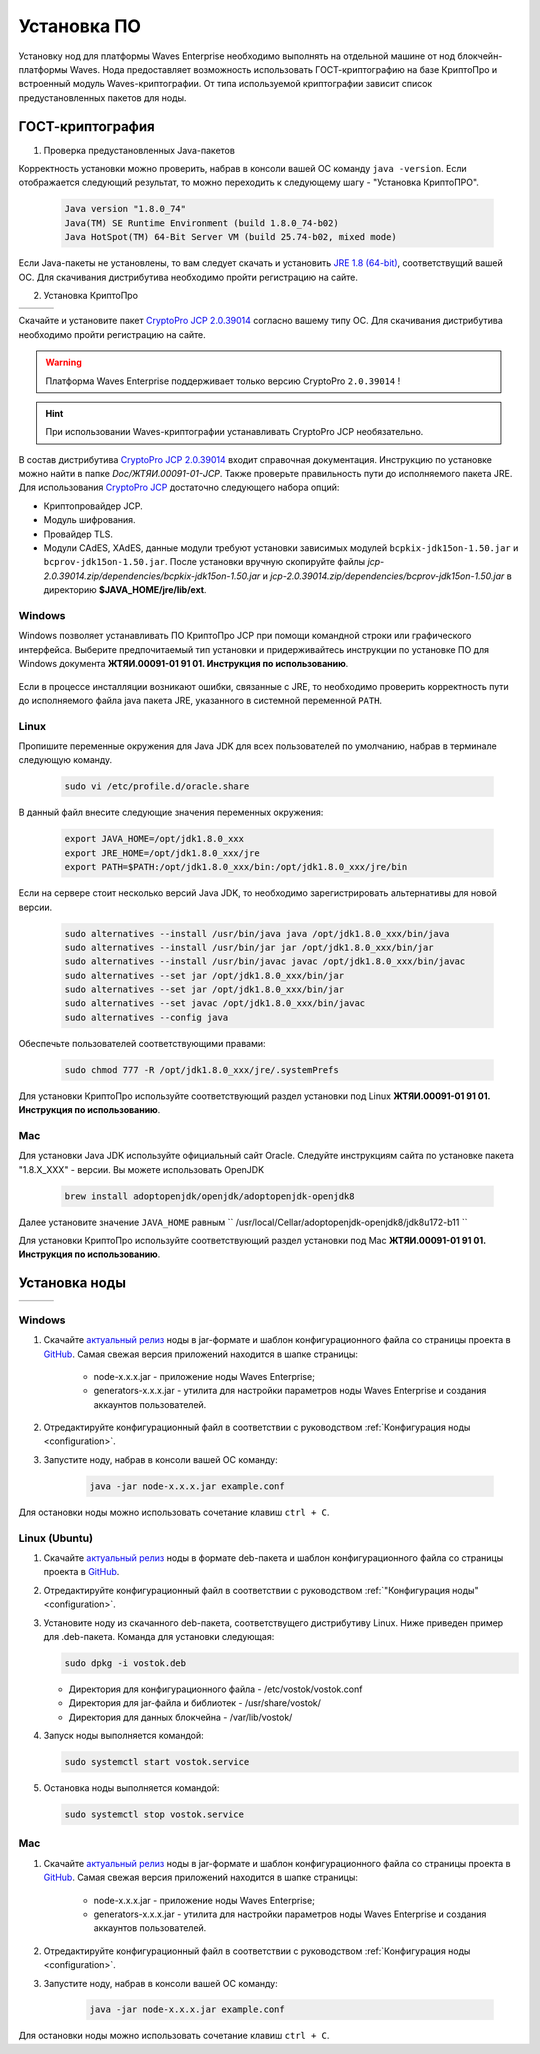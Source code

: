 .. _install-node:

Установка ПО
===============

Установку нод для платформы Waves Enterprise необходимо выполнять на отдельной машине от нод блокчейн-платформы Waves. Нода предоставляет возможность использовать ГОСТ-криптографию на базе КриптоПро и встроенный модуль Waves-криптографии. От типа используемой криптографии зависит список предустановленных пакетов для ноды. 

.. _install-gos:

ГОСТ-криптография
----------------------------

1. Проверка предустановленных Java-пакетов 

Корректность установки можно проверить, набрав в консоли вашей ОС команду ``java -version``. Если отображается следующий результат, то можно переходить к следующему шагу - "Установка КриптоПРО".

 .. code:: js

       Java version "1.8.0_74"
       Java(TM) SE Runtime Environment (build 1.8.0_74-b02)
       Java HotSpot(TM) 64-Bit Server VM (build 25.74-b02, mixed mode)

Если Java-пакеты не установлены, то вам следует скачать и установить `JRE 1.8 (64-bit) <http://www.oracle.com/technetwork/java/javase/downloads/2133155>`_, соответствущий вашей ОС. Для скачивания дистрибутива необходимо пройти регистрацию на сайте.

2. Установка КриптоПро

+-----------------------------+----------------------------+---------------------------+
|  .. image:: img/win.png     |   .. image:: img/lin.png   |  .. image:: img/mac.png   |
|      :height: 70            |       :height: 70          |      :height: 70          |
|      :target: `windows1`_   |       :target: `linux1`_   |      :target: `mac1`_     |
+-----------------------------+----------------------------+---------------------------+

Скачайте и установите пакет `CryptoPro JCP 2.0.39014 <https://www.cryptopro.ru/sites/default/files/private/jcp/jcp-2.0.39014.zip>`_ согласно вашему типу ОС. Для скачивания дистрибутива необходимо пройти регистрацию на сайте.

.. warning:: Платформа Waves Enterprise поддерживает только версию CryptoPro ``2.0.39014`` !
  
.. hint:: При использовании Waves-криптографии устанавливать CryptoPro JCP необязательно.


В состав дистрибутива `CryptoPro JCP 2.0.39014 <https://www.cryptopro.ru/sites/default/files/private/jcp/jcp-2.0.39014.zip>`_ входит справочная документация. Инструкцию по установке можно найти в папке *Doc/\ЖТЯИ.00091-01-JCP*. Также проверьте правильность пути до исполняемого пакета JRE. Для использования `CryptoPro JCP <https://www.cryptopro.ru/sites/default/files/private/jcp/jcp-2.0.39014.zip>`_ достаточно следующего набора опций:

* Криптопровайдер JCP.
* Модуль шифрования.
* Провайдер TLS.
* Модули CAdES, XAdES, данные модули требуют установки зависимых модулей ``bcpkix-jdk15on-1.50.jar`` и ``bcprov-jdk15on-1.50.jar``. После установки вручную скопируйте файлы *jcp-2.0.39014.zip/dependencies/bcpkix-jdk15on-1.50.jar* и *jcp-2.0.39014.zip/dependencies/bcprov-jdk15on-1.50.jar* в директорию **$JAVA_HOME/jre/lib/ext**.


.. _windows1:

Windows
~~~~~~~~~~~

Windows позволяет устанавливать ПО КриптоПро JCP при помощи командной строки или графического интерфейса. Выберите предпочитаемый тип установки и придерживайтесь инструкции по установке ПО для Windows документа **ЖТЯИ.00091-01 91 01. Инструкция по использованию**.

     .. image:: img/JCP_1.png
        :height: 250

Если в процессе инсталляции возникают ошибки, связанные с JRE, то необходимо проверить корректность пути до исполняемого файла java пакета JRE, указанного в системной переменной ``PATH``.
     
     .. image:: img/JCP_2.png
        :height: 250
    
.. _linux1:

Linux
~~~~~~~~~~~

Пропишите переменные окружения для Java JDK для всех пользователей по умолчанию, набрав в терминале следующую команду.
    
     .. code:: js 

           sudo vi /etc/profile.d/oracle.share

В данный файл внесите следующие значения переменных окружения:
    
     .. code:: js

         export JAVA_HOME=/opt/jdk1.8.0_xxx
         export JRE_HOME=/opt/jdk1.8.0_xxx/jre
         export PATH=$PATH:/opt/jdk1.8.0_xxx/bin:/opt/jdk1.8.0_xxx/jre/bin 

Если на сервере стоит несколько версий Java JDK, то необходимо зарегистрировать альтернативы для новой версии.
     
     .. code:: js

         sudo alternatives --install /usr/bin/java java /opt/jdk1.8.0_xxx/bin/java 
         sudo alternatives --install /usr/bin/jar jar /opt/jdk1.8.0_xxx/bin/jar 
         sudo alternatives --install /usr/bin/javac javac /opt/jdk1.8.0_xxx/bin/javac 
         sudo alternatives --set jar /opt/jdk1.8.0_xxx/bin/jar
         sudo alternatives --set jar /opt/jdk1.8.0_xxx/bin/jar
         sudo alternatives --set javac /opt/jdk1.8.0_xxx/bin/javac
         sudo alternatives --config java

Обеспечьте пользователей соответствующими правами:
     
     .. code:: js

         sudo chmod 777 -R /opt/jdk1.8.0_xxx/jre/.systemPrefs

Для установки КриптоПро используйте соответствующий раздел установки под Linux **ЖТЯИ.00091-01 91 01. Инструкция по использованию**.

.. _mac1:

Mac
~~~~~~~~~

Для установки Java JDK используйте официальный сайт Oracle. Следуйте инструкциям сайта по установке пакета "1.8.X_XXX" - версии.
Вы можете использовать OpenJDK

        .. code:: js

         brew install adoptopenjdk/openjdk/adoptopenjdk-openjdk8
        
Далее установите значение ``JAVA_HOME`` равным `` /usr/local/Cellar/adoptopenjdk-openjdk8/jdk8u172-b11 ``

Для установки КриптоПро используйте соответствующий раздел установки под Mac **ЖТЯИ.00091-01 91 01. Инструкция по использованию**.

.. _install-node:

Установка ноды
------------------

+-----------------------------+----------------------------+---------------------------+
|  .. image:: img/win.png     |   .. image:: img/lin.png   |  .. image:: img/mac.png   |
|      :height: 70            |       :height: 70          |      :height: 70          |
|      :target: `windows2`_   |       :target: `linux2`_   |      :target: `mac2`_     |
+-----------------------------+----------------------------+---------------------------+

.. _windows2:

Windows
~~~~~~~~~~~

1. Скачайте `актуальный релиз <https://github.com/vostokplatform/Vostok-Releases/releases>`_ ноды в jar-формате и шаблон конфигурационного файла со страницы проекта в `GitHub <https://github.com/vostokplatform/Vostok-Releases/tree/master/configs>`_. Самая свежая версия приложений находится в шапке страницы:

    .. image:: img/latest.png
       :height: 250

    - node-x.x.x.jar - приложение ноды Waves Enterprise;
    - generators-x.x.x.jar - утилита для настройки параметров ноды Waves Enterprise и создания аккаунтов пользователей.

2. Отредактируйте конфигурационный файл в соответствии с руководством :ref:`Конфигурация ноды <configuration>`.

3. Запустите ноду, набрав в консоли вашей ОС команду:
   
    .. code:: js
    
        java -jar node-x.x.x.jar example.conf

Для остановки ноды можно использовать сочетание клавиш ``ctrl + C``.

.. _linux2:

Linux (Ubuntu)
~~~~~~~~~~~~~~~~
  
1. Скачайте `актуальный релиз <https://github.com/vostokplatform/Vostok-Releases/releases>`_ ноды в формате deb-пакета и шаблон конфигурационного файла со страницы проекта в `GitHub <https://github.com/vostokplatform/Vostok-Releases/tree/master/configs>`_.

2. Отредактируйте конфигурационный файл в соответствии с руководством :ref:`"Конфигурация ноды" <configuration>`.

3. Установите ноду из скачанного deb-пакета, соответствущего дистрибутиву Linux. Ниже приведен пример для .deb-пакета. Команда для установки следующая: 

   .. code:: js

       sudo dpkg -i vostok.deb
    
   - Директория для конфигурационного файла - /etc/vostok/vostok.conf
   - Директория для jar-файла и библиотек - /usr/share/vostok/
   - Директория для данных блокчейна - /var/lib/vostok/

4. Запуск ноды выполняется командой: 
    
   .. code:: js

        sudo systemctl start vostok.service

5. Остановка ноды выполняется командой: 
    
   .. code:: js

        sudo systemctl stop vostok.service

.. _mac2:

Mac
~~~~~~~~~
          
1. Скачайте `актуальный релиз <https://github.com/vostokplatform/Vostok-Releases/releases>`_ ноды в jar-формате и шаблон конфигурационного файла со страницы проекта в `GitHub <https://github.com/vostokplatform/Vostok-Releases/tree/master/configs>`_. Самая свежая версия приложений находится в шапке страницы:

    .. image:: img/latest.png
       :height: 250

    - node-x.x.x.jar - приложение ноды Waves Enterprise;
    - generators-x.x.x.jar - утилита для настройки параметров ноды Waves Enterprise и создания аккаунтов пользователей.

2. Отредактируйте конфигурационный файл в соответствии с руководством :ref:`Конфигурация ноды <configuration>`.

3. Запустите ноду, набрав в консоли вашей ОС команду:
   
    .. code:: js
    
        java -jar node-x.x.x.jar example.conf

Для остановки ноды можно использовать сочетание клавиш ``ctrl + C``.